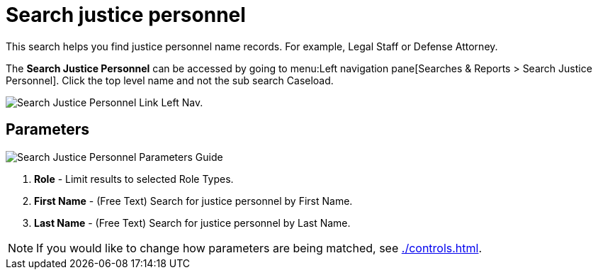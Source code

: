 // vim: tw=0 ai et ts=2 sw=2
= Search justice personnel

This search helps you find justice personnel name records.
For example, Legal Staff or Defense Attorney.

The *Search Justice Personnel* can be accessed by going to menu:Left navigation pane[Searches & Reports > Search Justice Personnel].
Click the top level name and not the sub search Caseload.

image::searches/search-just-pers-link.png[Search Justice Personnel Link Left Nav.]


== Parameters

image::searches/search-just-pers-params.png[Search Justice Personnel Parameters Guide]

. *Role* - Limit results to selected Role Types.
. *First Name* - (Free Text) Search for justice personnel by First Name.
. *Last Name* - (Free Text) Search for justice personnel by Last Name.

NOTE: If you would like to change how parameters are being matched, see xref:./controls.adoc[].
